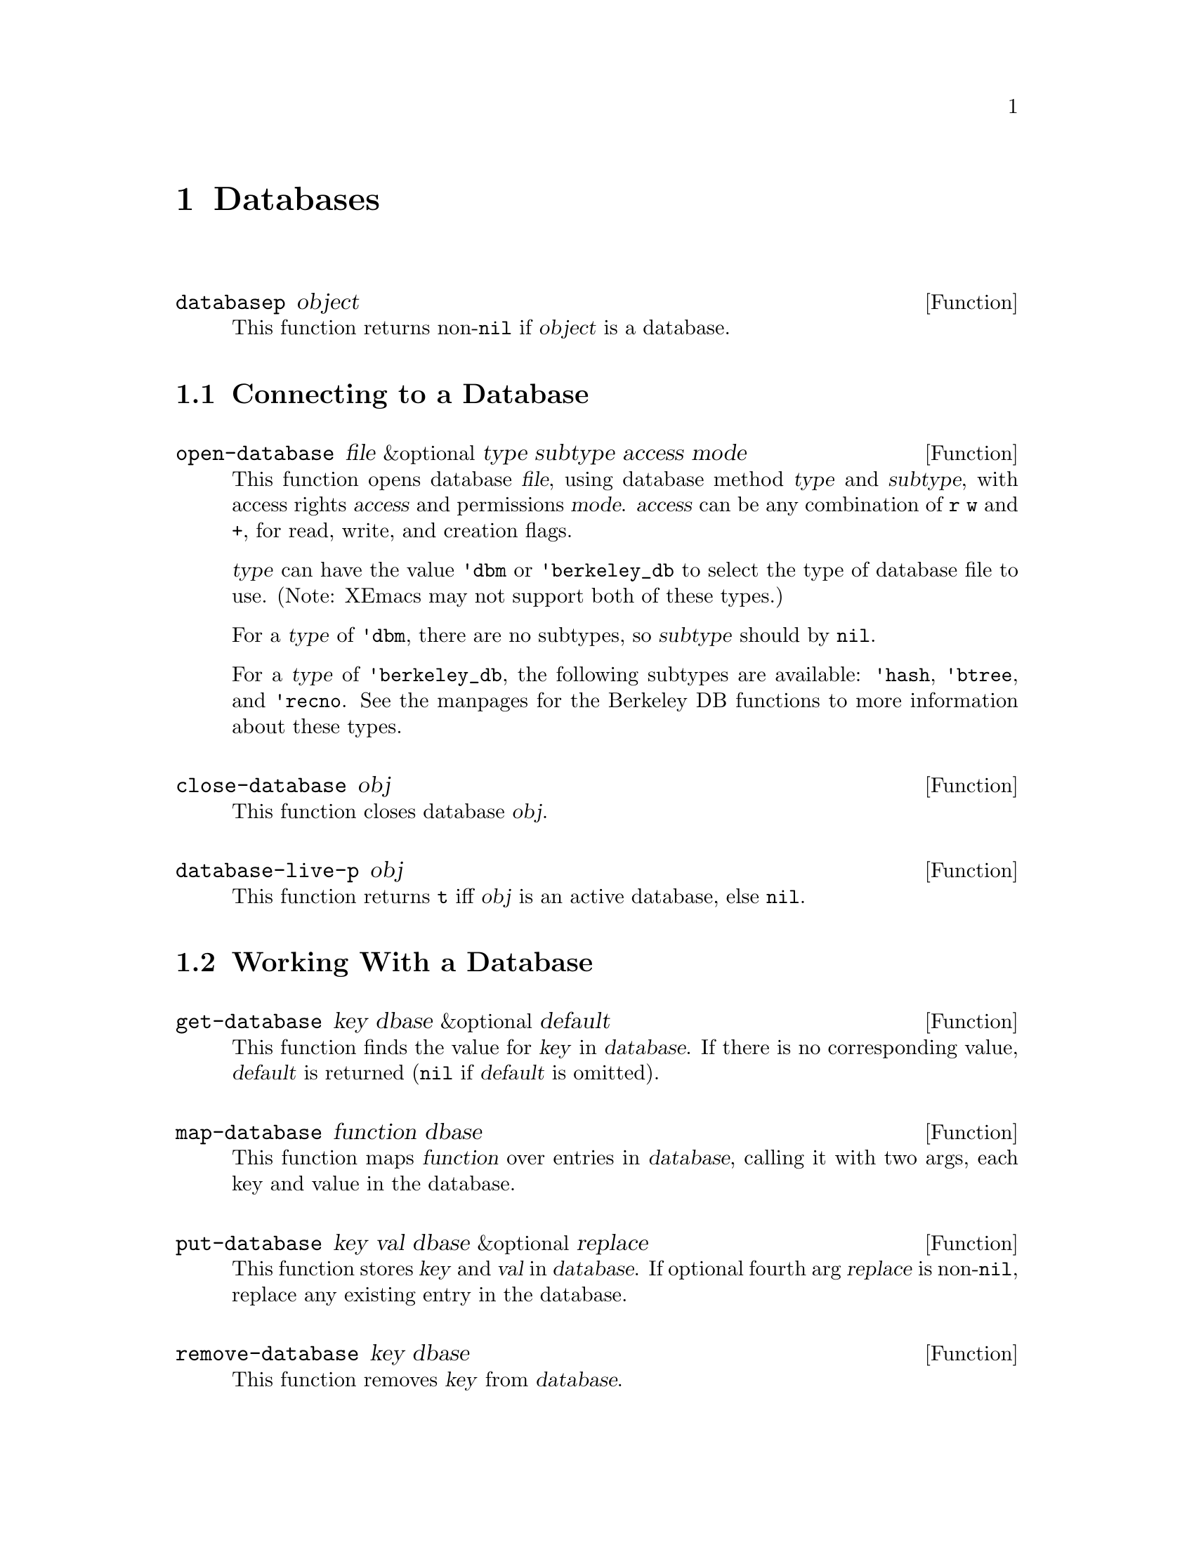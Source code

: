 @c -*-texinfo-*-
@c This is part of the XEmacs Lisp Reference Manual.
@c Copyright (C) 1996 Ben Wing.
@c See the file lispref.texi for copying conditions.
@setfilename ../../info/databases.info
@node Databases, Processes, Range Tables, top
@chapter Databases
@cindex database

@defun databasep object
This function returns non-@code{nil} if @var{object} is a database.
@end defun

@menu
* Connecting to a Database::
* Working With a Database::
* Other Database Functions::
@end menu

@node Connecting to a Database
@section Connecting to a Database

@defun open-database file &optional type subtype access mode
This function opens database @var{file}, using database method
@var{type} and @var{subtype}, with access rights @var{access} and
permissions @var{mode}.  @var{access} can be any combination of @code{r}
@code{w} and @code{+}, for read, write, and creation flags.

@var{type} can have the value @code{'dbm} or @code{'berkeley_db} to
select the type of database file to use.  (Note:  XEmacs may not
support both of these types.)

For a @var{type} of @code{'dbm}, there are no subtypes, so
@var{subtype} should by @code{nil}.

For a @var{type} of @code{'berkeley_db}, the following subtypes are
available:  @code{'hash}, @code{'btree}, and @code{'recno}.  See the
manpages for the Berkeley DB functions to more information about these 
types.
@end defun

@defun close-database obj
This function closes database @var{obj}.
@end defun

@defun database-live-p obj
This function returns @code{t} iff @var{obj} is an active database, else
@code{nil}.
@end defun

@node Working With a Database
@section Working With a Database

@defun get-database key dbase &optional default
This function finds the value for @var{key} in @var{database}.  If there is no
corresponding value, @var{default} is returned (@code{nil} if @var{default} is
omitted).
@end defun

@defun map-database function dbase
This function maps @var{function} over entries in @var{database},
calling it with two args, each key and value in the database.
@end defun

@defun put-database key val dbase &optional replace
This function stores @var{key} and @var{val} in @var{database}.  If
optional fourth arg @var{replace} is non-@code{nil}, replace any
existing entry in the database.
@end defun

@defun remove-database key dbase
This function removes @var{key} from @var{database}.
@end defun

@node Other Database Functions
@section Other Database Functions

@defun database-file-name obj
This function returns the filename associated with the database @var{obj}.
@end defun

@defun database-last-error &optional obj
This function returns the last error associated with database @var{obj}.
@end defun

@defun database-subtype obj
This function returns the subtype of database @var{obj}, if any.
@end defun

@defun database-type obj
This function returns the type of database @var{obj}.
@end defun
